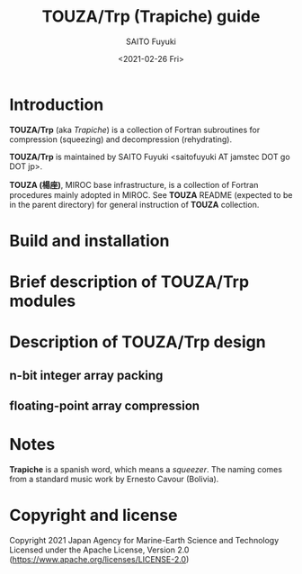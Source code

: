 #+title: TOUZA/Trp (Trapiche) guide
#+author: SAITO Fuyuki
#+date: <2021-02-26 Fri>

* Introduction
  *TOUZA/Trp* (aka /Trapiche/) is a collection of Fortran subroutines
  for compression (squeezing) and decompression (rehydrating).

  *TOUZA/Trp* is maintained by SAITO Fuyuki <saitofuyuki AT jamstec
  DOT go DOT jp>.

  *TOUZA (楊座)*, MIROC base infrastructure, is a collection of
  Fortran procedures mainly adopted in MIROC.  See *TOUZA* README
  (expected to be in the parent directory) for general instruction of
  *TOUZA* collection.

* Build and installation

* Brief description of *TOUZA/Trp* modules

* Description of *TOUZA/Trp* design
** n-bit integer array packing
** floating-point array compression

* Notes
  *Trapiche* is a spanish word, which means a /squeezer/.
  The naming comes from a standard music work by Ernesto Cavour (Bolivia).

* Copyright and license
Copyright 2021 Japan Agency for Marine-Earth Science and Technology
Licensed under the Apache License, Version 2.0
  (https://www.apache.org/licenses/LICENSE-2.0)
